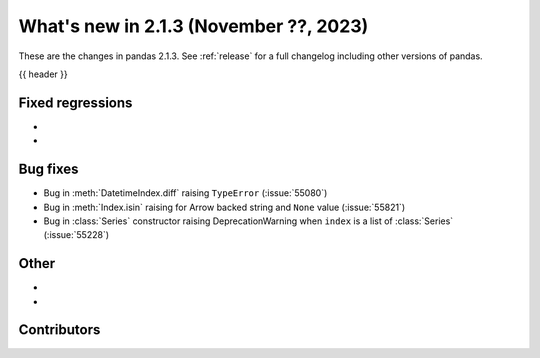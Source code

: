 .. _whatsnew_213:

What's new in 2.1.3 (November ??, 2023)
---------------------------------------

These are the changes in pandas 2.1.3. See :ref:`release` for a full changelog
including other versions of pandas.

{{ header }}

.. ---------------------------------------------------------------------------
.. _whatsnew_213.regressions:

Fixed regressions
~~~~~~~~~~~~~~~~~
-
-

.. ---------------------------------------------------------------------------
.. _whatsnew_213.bug_fixes:

Bug fixes
~~~~~~~~~
- Bug in :meth:`DatetimeIndex.diff` raising ``TypeError`` (:issue:`55080`)
- Bug in :meth:`Index.isin` raising for Arrow backed string and ``None`` value (:issue:`55821`)
- Bug in :class:`Series` constructor raising DeprecationWarning when ``index`` is a list of :class:`Series` (:issue:`55228`)

.. ---------------------------------------------------------------------------
.. _whatsnew_213.other:

Other
~~~~~
-
-

.. ---------------------------------------------------------------------------
.. _whatsnew_213.contributors:

Contributors
~~~~~~~~~~~~

.. contributors:: v2.1.2..v2.1.3|HEAD
